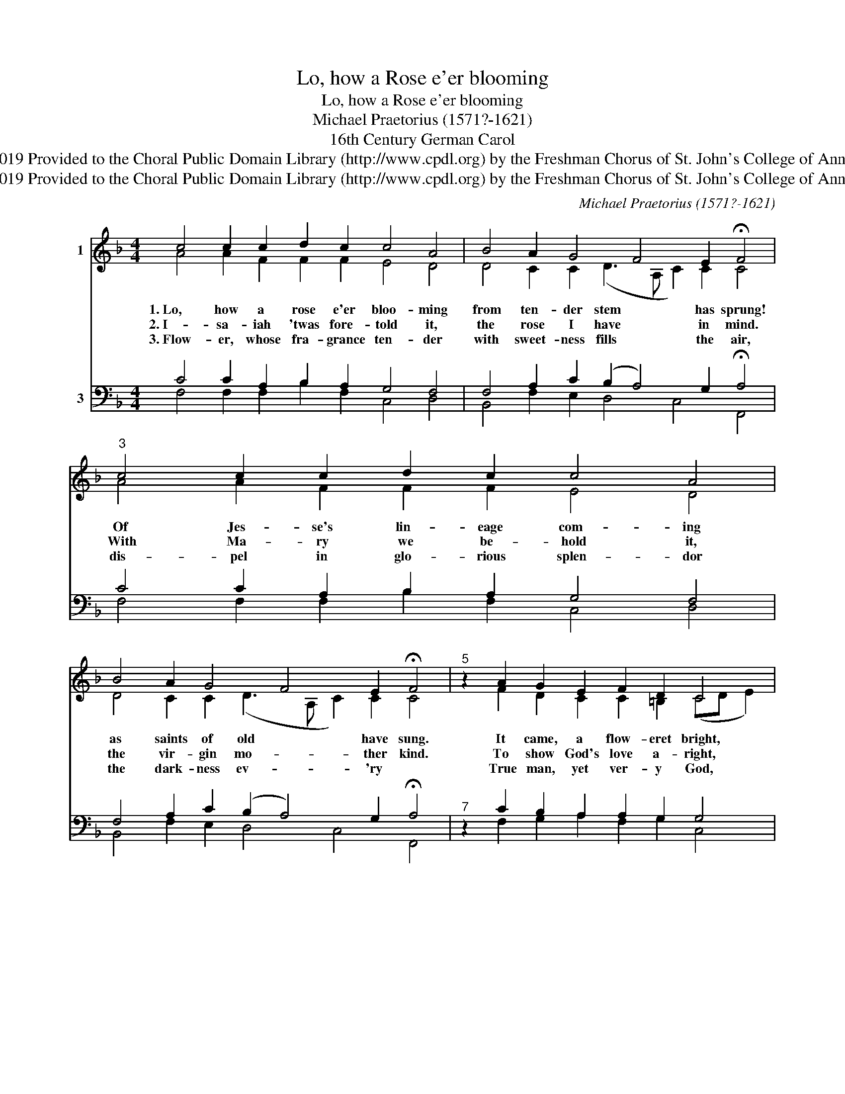 X:1
T:Lo, how a Rose e'er blooming
T:Lo, how a Rose e'er blooming
T:Michael Praetorius (1571?-1621)
T:16th Century German Carol
T:Creative Commons Attribution 4.0 International (CC BY 4.0) Copyright © 2019 Provided to the Choral Public Domain Library (http://www.cpdl.org) by the Freshman Chorus of St. John's College of Annapolis. Edition may be freely distributed, duplicated, performed, or recorded. 
T:Creative Commons Attribution 4.0 International (CC BY 4.0) Copyright © 2019 Provided to the Choral Public Domain Library (http://www.cpdl.org) by the Freshman Chorus of St. John's College of Annapolis. Edition may be freely distributed, duplicated, performed, or recorded. 
C:Michael Praetorius (1571?-1621)
Z:16th Century German Carol
Z:Creative Commons Attribution 4.0 International (CC BY 4.0) Copyright © 2019
Z:Provided to the Choral Public Domain Library (http://www.cpdl.org)
Z:by the Freshman Chorus of St. John's College of Annapolis.
Z:Edition may be freely distributed, duplicated, performed, or recorded.
Z:
%%score ( 1 2 ) ( 3 4 )
L:1/8
M:4/4
K:F
V:1 treble nm="1"
V:2 treble 
V:3 bass nm="3"
V:4 bass 
V:1
 c4 c2 c2 d2 c2 c4 A4 | B4 A2 G4 F4 E2 !fermata!F4 |"^3" c4 c2 c2 d2 c2 c4 A4 | %3
 B4 A2 G4 F4 E2 !fermata!F4 |"^5" z2 A2 G2 E2 F2 D2 C4 | z2 c2 c2 c2 d2 c2 c4 A4 | %6
 B4 A2 G4 F4 E2 F8 |] %7
V:2
 A4 A2 F2 F2 F2 E4 D4 | D4 C2 C2 (D3 A, C2) C2 C4 | A4 A2 F2 F2 F2 E4 D4 | %3
w: 1.~Lo, how a rose e'er bloo- ming|from ten- der stem * * has sprung!|Of Jes- se's lin- eage com- ing|
w: 2.~I- sa- iah 'twas fore- told it,|the rose I have * * in mind.|With Ma- ry we be- hold it,|
w: 3.~Flow- er, whose fra- grance ten- der|with sweet- ness fills * * the air,|dis- pel in glo- rious splen- dor|
 D4 C2 C2 (D3 A, C2) C2 C4 | z2 F2 D2 C2 C2 =B,2 (CD E2) | z2 E2 G2 F2 F2 F2 E4 D4 | %6
w: as saints of old * * have sung.|It came, a flow- eret bright, * *|a- mid the cold of win- ter,|
w: the vir- gin mo- * * ther kind.|To show God's love a- right, * *|she bore to us a sav- ior,|
w: the dark- ness ev- * * 'ry *|True man, yet ver- y God, * *|from sin and death he saves us,|
 D4 F2 D2 (E2 F2 G2) C2 C8 |] %7
w: when half- spent was * * the night.|
w: when half- spent was * * the night.|
w: and light- ens ev- * * 'ry load.|
V:3
 C4 C2 A,2 B,2 A,2 G,4 F,4 | F,4 A,2 C2 (B,2 A,4) G,2 !fermata!A,4 | C4 C2 A,2 B,2 A,2 G,4 F,4 | %3
 F,4 A,2 C2 (B,2 A,4) G,2 !fermata!A,4 |"^7" z2 C2 B,2 A,2 A,2 G,2 G,4 | %5
 z2 G,2 G,2 A,2 B,2 A,2 G,4 ^F,4 | G,4 C2 B,2 A,4 G,4 A,8 |] %7
V:4
 F,4 F,2 F,2 B,2 F,2 C,4 D,4 | B,,4 F,2 E,2 D,4 C,4 F,,4 | F,4 F,2 F,2 B,2 F,2 C,4 D,4 | %3
 B,,4 F,2 E,2 D,4 C,4 F,,4 | z2 F,2 G,2 A,2 F,2 G,2 C,4 | z2 C,2 E,2 F,2 B,,2 F,2 C,4 D,4 | %6
 G,,4 A,,2 B,,2 C,4 C,4 F,,8 |] %7

